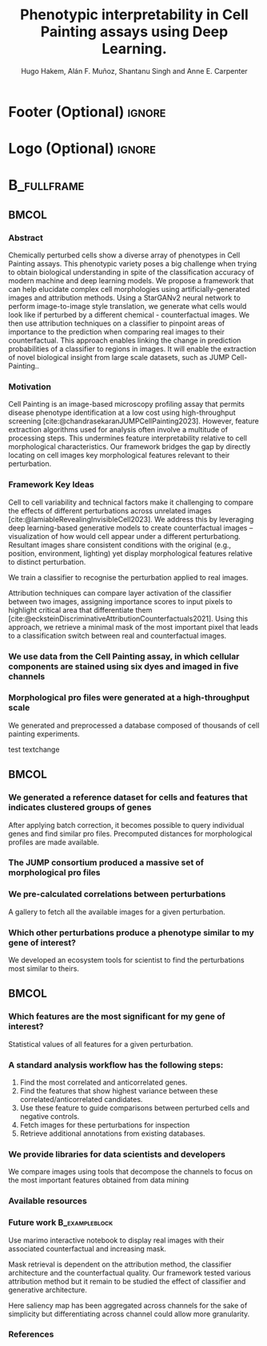 #+startup: beamer
#+Title: Phenotypic interpretability in Cell Painting assays using Deep Learning.
#+AUTHOR: Hugo Hakem, Alán F. Muñoz, Shantanu Singh and Anne E. Carpenter
#+OPTIONS: toc:nil num:nil date:nil tex:t title:nil author:t email:nil ^:nil
#+LATEX_CLASS: beamerposter
#+BEAMER_THEME: gemini
#+BEAMER_COLOR_THEME: gemini
#+LATEX_HEADER: \usepackage{svg}
#+Beamer_HEADER: \definecolor{links}{HTML}{2A1B81}
#+BEAMER_HEADER: \hypersetup{colorlinks,linkcolor=,urlcolor=links, citecolor=black}

#+bibliography: local-bib.bib
#+cite_export: csl

* Footer (Optional)                                                  :ignore:
#+BEAMER_HEADER: \footercontent{
#+BEAMER_HEADER: \href{https://github.com/USER/PROJECT/poster.pdf}{https://github.com/USER/PROJECT/poster.pdf} \hfill
#+BEAMER_HEADER: Broad Retreat 2024, Boston, US \hfill
#+BEAMER_HEADER: \href{mailto:hhakem@broadinstitute.org}{hhakem@broadinstitute.org}}
# (can be left out to remove footer)


* Logo (Optional) :ignore:
# use this to include logos on the left and/or right side of the header:

# #+BEAMER_HEADER: \logoleft{\includegraphics [height=12cm]{figs/qr_hub.png}} # Outcommented
#+BEAMER_HEADER: \logoright{\includegraphics [height=5cm]{logos/broad_logo.png}}

# # # ====================
# # # Body
# # # ====================

* @@latex:@@ :B_fullframe:
:PROPERTIES:
:BEAMER_ENV: fullframe
:END:

** @@latex:@@ :BMCOL:
:PROPERTIES:
:BEAMER_col: 0.3
:END:
*** Abstract
Chemically perturbed cells show a diverse array of phenotypes in Cell Painting assays. This phenotypic variety poses a big challenge when trying to obtain biological understanding in spite of the classification accuracy of modern machine and deep learning models. We propose a framework that can help elucidate complex cell morphologies using artificially-generated images and attribution methods. Using a StarGANv2 neural network to perform image-to-image style translation, we generate what cells would look like if perturbed by a different chemical - counterfactual images. We then use attribution techniques on a classifier to pinpoint areas of importance to the prediction when comparing real images to their counterfactual. This approach enables linking the change in prediction probabilities of a classifier to regions in images. It will enable the extraction of novel biological insight from large scale datasets, such as JUMP Cell-Painting..

*** Motivation
Cell Painting is an image-based microscopy profiling assay that permits disease phenotype identification at a low cost using high-throughput screening [cite:@chandrasekaranJUMPCellPainting2023]. However, feature extraction algorithms used for analysis often involve a multitude of processing steps. This undermines feature interpretability relative to cell morphological characteristics. Our framework bridges the gap by directly locating on cell images key morphological features relevant to their perturbation.

\vspace*{2cm}
*** Framework Key Ideas
:PROPERTIES:
:BEAMER_env: exampleblock
:END:

\heading{Counterfactual reasoning empowers interpretability in morphological data}
Cell to cell variability and technical factors make it challenging to compare the effects of different perturbations across unrelated images [cite:@lamiableRevealingInvisibleCell2023]. We address this by leveraging deep learning-based generative models to create counterfactual images -- visualization of how would cell appear under a different perturbationg. Resultant images share consistent conditions with the original (e.g., position, environment, lighting) yet display morphological features relative to distinct perturbation.

\heading{Deep learning classifiers accurately distinguish perturbations}
We train a classifier to recognise the perturbation applied to real images.

\heading{Attribution techniques reveals features important for classifier predictions}
Attribution techniques can compare layer activation of the classifier between two images, assigning importance scores to input pixels to highlight critical area that differentiate them [cite:@ecksteinDiscriminativeAttributionCounterfactuals2021].
Using this approach, we retrieve a minimal mask of the most important pixel that leads to a classification switch between real and counterfactual images.

*** We use data from the Cell Painting assay, in which cellular components are stained using six dyes and imaged in five channels
# #+ATTR_LATEX: :width 1\textwidth
# [[../../workspace/analysis/figures/mask_size_dac.png]]



# #+ATTR_LATEX: :width 1\textwidth
# [[file:~/projects/counterfactuals_projects/workspace/analysis/figures/moa_id_to_pert.png]]
\vspace*{2cm}
*** Morphological pro files were generated at a high-throughput scale
We generated and preprocessed a database composed of thousands of cell painting experiments.
#+ATTR_LATEX: :width 1\textwidth
\vspace*{2cm}
test textchange

** @@latex:@@ :BMCOL:
:PROPERTIES:
:BEAMER_col: 0.3
:END:

*** We generated a reference dataset for cells and features that indicates clustered groups of genes
After applying batch correction, it becomes possible to query individual genes and find similar pro files. Precomputed distances for morphological profiles are made available.

*** The JUMP consortium produced a massive set of morphological pro files
#+ATTR_LATEX: :width 0.8\textwidth
*** We pre-calculated correlations between perturbations
#+ATTR_LATEX: :width 0.8\textwidth


A gallery to fetch all the available images for a given perturbation.

*** Which other perturbations produce a phenotype similar to my gene of interest?
We developed an ecosystem tools for scientist to find the perturbations most similar to theirs. 

** @@latex:@@ :BMCOL:
:PROPERTIES:
:BEAMER_col: 0.3
:END:
*** Which features are the most significant for my gene of interest?
Statistical values of all features for a given perturbation.

*** A standard analysis workflow has the following steps:
1. Find the most correlated and anticorrelated genes.
2. Find the features that show highest variance between these correlated/anticorrelated candidates.
3. Use these feature to guide comparisons between perturbed cells and negative controls.
4. Fetch images for these perturbations for inspection
5. Retrieve additional annotations from existing databases.
   
*** We provide libraries for data scientists and developers
:PROPERTIES:
:BEAMER_env: block
:END:
We compare images using tools that decompose the channels to focus on the most important features obtained from data mining


*** Available resources
:PROPERTIES:
:BEAMER_env: block
:END:

*** Future work :B_exampleblock:
:PROPERTIES:
:BEAMER_env: alertblock
:END:

\heading{Build an interactive interface for efficient visualization and mask interpretation}
Use marimo interactive notebook to display real images with their associated counterfactual and increasing mask.

\heading{Mask consistency across classifier and generative architecture}
Mask retrieval is dependent on the attribution method, the classifier architecture and the counterfactual quality. Our framework tested various attribution method but it remain to be studied the effect of classifier and generative architecture.

\heading{Mask differentiation across channel}
Here saliency map has been aggregated across channels for the sake of simplicity but differentiating across channel could allow more granularity.

*** References
:PROPERTIES:
:BEAMER_env: block
:END:

# Reminder: You can export these as local-bib.bib using (citar-export-local-bib- file)
#+print_bibliography:

